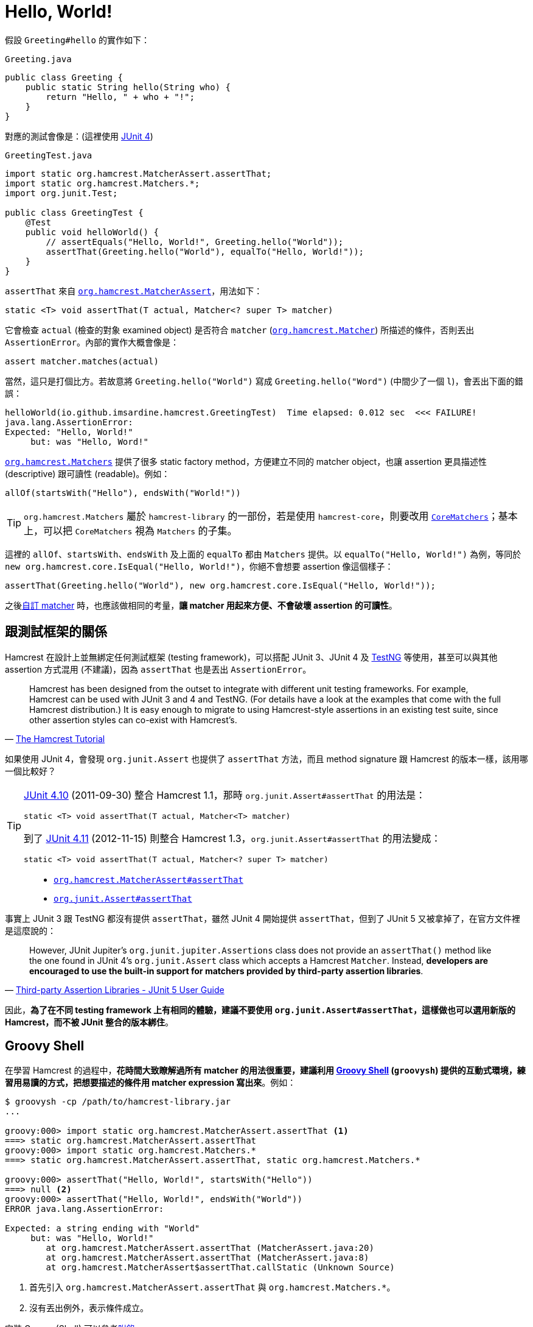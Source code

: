 = Hello, World!

假設 `Greeting#hello` 的實作如下：

[source,java]
.`Greeting.java`
----
public class Greeting {
    public static String hello(String who) {
        return "Hello, " + who + "!";
    }
}
----

對應的測試會像是：(這裡使用 http://junit.org/junit4/[JUnit 4])

[source,java]
.`GreetingTest.java`
----
import static org.hamcrest.MatcherAssert.assertThat;
import static org.hamcrest.Matchers.*;
import org.junit.Test;

public class GreetingTest {
    @Test
    public void helloWorld() {
        // assertEquals("Hello, World!", Greeting.hello("World"));
        assertThat(Greeting.hello("World"), equalTo("Hello, World!"));
    }
}
----

`assertThat` 來自 http://hamcrest.org/JavaHamcrest/javadoc/1.3/org/hamcrest/MatcherAssert.html[`org.hamcrest.MatcherAssert`]，用法如下：

----
static <T> void assertThat(T actual, Matcher<? super T> matcher)
----

它會檢查 `actual` (檢查的對象 examined object) 是否符合 `matcher` (http://hamcrest.org/JavaHamcrest/javadoc/1.3/org/hamcrest/Matcher.html[`org.hamcrest.Matcher`]) 所描述的條件，否則丟出 `AssertionError`。內部的實作大概會像是：

----
assert matcher.matches(actual)
----

當然，這只是打個比方。若故意將 `Greeting.hello("World")` 寫成 `Greeting.hello("Word")` (中間少了一個 `l`)，會丟出下面的錯誤：

----
helloWorld(io.github.imsardine.hamcrest.GreetingTest)  Time elapsed: 0.012 sec  <<< FAILURE!
java.lang.AssertionError:
Expected: "Hello, World!"
     but: was "Hello, Word!"
----

http://hamcrest.org/JavaHamcrest/javadoc/1.3/org/hamcrest/Matchers.html[`org.hamcrest.Matchers`] 提供了很多 static factory method，方便建立不同的 matcher object，也讓 assertion 更具描述性 (descriptive) 跟可讀性 (readable)。例如：

----
allOf(startsWith("Hello"), endsWith("World!"))
----

TIP: `org.hamcrest.Matchers` 屬於 `hamcrest-library` 的一部份，若是使用 `hamcrest-core`，則要改用 http://hamcrest.org/JavaHamcrest/javadoc/1.3/org/hamcrest/CoreMatchers.html[`CoreMatchers`]；基本上，可以把 `CoreMatchers` 視為 `Matchers` 的子集。

這裡的 `allOf`、`startsWith`、`endsWith` 及上面的 `equalTo` 都由 `Matchers` 提供。以 `equalTo("Hello, World!")` 為例，等同於 `new org.hamcrest.core.IsEqual("Hello, World!")`，你絕不會想要 assertion 像這個樣子：

----
assertThat(Greeting.hello("World"), new org.hamcrest.core.IsEqual("Hello, World!"));
----

之後link:../custom-matchers/README.adoc[自訂 matcher] 時，也應該做相同的考量，**讓 matcher 用起來方便、不會破壞 assertion 的可讀性**。

== 跟測試框架的關係

Hamcrest 在設計上並無綁定任何測試框架 (testing framework)，可以搭配 JUnit 3、JUnit 4 及 http://testng.org/[TestNG] 等使用，甚至可以與其他 assertion 方式混用 (不建議)，因為 `assertThat` 也是丟出 `AssertionError`。

[quote,'https://code.google.com/archive/p/hamcrest/wikis/Tutorial.wiki[The Hamcrest Tutorial]']
____
Hamcrest has been designed from the outset to integrate with different unit testing frameworks. For example, Hamcrest can be used with JUnit 3 and 4 and TestNG. (For details have a look at the examples that come with the full Hamcrest distribution.) It is easy enough to migrate to using Hamcrest-style assertions in an existing test suite, since other assertion styles can co-exist with Hamcrest's.
____

如果使用 JUnit 4，會發現 `org.junit.Assert` 也提供了 `assertThat` 方法，而且 method signature 跟 Hamcrest 的版本一樣，該用哪一個比較好？

[TIP]
====
https://github.com/junit-team/junit4/releases/tag/r4.10[JUnit 4.10] (2011-09-30) 整合 Hamcrest 1.1，那時 `org.junit.Assert#assertThat` 的用法是：

----
static <T> void assertThat(T actual, Matcher<T> matcher)
----

到了 https://github.com/junit-team/junit4/releases/tag/r4.11[JUnit 4.11] (2012-11-15) 則整合 Hamcrest 1.3，`org.junit.Assert#assertThat` 的用法變成：

----
static <T> void assertThat(T actual, Matcher<? super T> matcher)
----
====

[quote]
____
 * http://hamcrest.org/JavaHamcrest/javadoc/1.3/org/hamcrest/MatcherAssert.html#assertThat(T,%20org.hamcrest.Matcher)[`org.hamcrest.MatcherAssert#assertThat`]
 * http://junit.org/junit4/javadoc/latest/org/junit/Assert.html#assertThat(T,%20org.hamcrest.Matcher)[`org.junit.Assert#assertThat`]
____

事實上 JUnit 3 跟 TestNG 都沒有提供 `assertThat`，雖然 JUnit 4 開始提供 `assertThat`，但到了 JUnit 5 又被拿掉了，在官方文件裡是這麼說的：

[quote,'http://junit.org/junit5/docs/snapshot/user-guide/#writing-tests-assertions-third-party[Third-party Assertion Libraries - JUnit 5 User Guide]']
____
However, JUnit Jupiter’s `org.junit.jupiter.Assertions` class does not provide an `assertThat()` method like the one found in JUnit 4’s `org.junit.Assert` class which accepts a Hamcrest `Matcher`. Instead, **developers are encouraged to use the built-in support for matchers provided by third-party assertion libraries**.
____

因此，**為了在不同 testing framework 上有相同的體驗，建議不要使用 `org.junit.Assert#assertThat`，這樣做也可以選用新版的 Hamcrest，而不被 JUnit 整合的版本綁住**。

== Groovy Shell

在學習 Hamcrest 的過程中，**花時間大致瞭解過所有 matcher 的用法很重要，建議利用 http://groovy-lang.org/groovysh.html[Groovy Shell] (`groovysh`) 提供的互動式環境，練習用易讀的方式，把想要描述的條件用 matcher expression 寫出來**。例如：

----
$ groovysh -cp /path/to/hamcrest-library.jar
...

groovy:000> import static org.hamcrest.MatcherAssert.assertThat <1>
===> static org.hamcrest.MatcherAssert.assertThat
groovy:000> import static org.hamcrest.Matchers.*
===> static org.hamcrest.MatcherAssert.assertThat, static org.hamcrest.Matchers.*

groovy:000> assertThat("Hello, World!", startsWith("Hello"))
===> null <2>
groovy:000> assertThat("Hello, World!", endsWith("World"))
ERROR java.lang.AssertionError:

Expected: a string ending with "World"
     but: was "Hello, World!"
        at org.hamcrest.MatcherAssert.assertThat (MatcherAssert.java:20)
        at org.hamcrest.MatcherAssert.assertThat (MatcherAssert.java:8)
        at org.hamcrest.MatcherAssert$assertThat.callStatic (Unknown Source)
----
<1> 首先引入 `org.hamcrest.MatcherAssert.assertThat` 與 `org.hamcrest.Matchers.*`。
<2> 沒有丟出例外，表示條件成立。

安裝 Groovy (Shell) 可以參考link:../install-groovy.adoc[附錄]。


